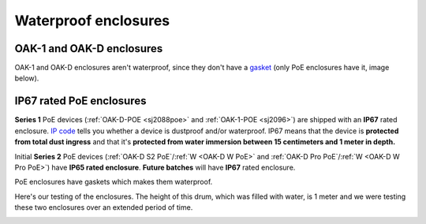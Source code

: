 .. _waterproof:

Waterproof enclosures
=====================

OAK-1 and OAK-D enclosures
**************************

OAK-1 and OAK-D enclosures aren't waterproof, since they don't have a `gasket <https://en.wikipedia.org/wiki/Gasket>`__ (only PoE enclosures have it, image below).

IP67 rated PoE enclosures
*************************

**Series 1** PoE devices (:ref:`OAK-D-POE <sj2088poe>` and :ref:`OAK-1-POE <sj2096>`) are shipped with an **IP67** rated enclosure. `IP code <https://en.wikipedia.org/wiki/IP_Code>`__
tells you whether a device is dustproof and/or waterproof. IP67 means that the device is **protected from total dust ingress** and that
it's **protected from water immersion between 15 centimeters and 1 meter in depth.** 

Initial **Series 2** PoE devices (:ref:`OAK-D S2 PoE`/:ref:`W <OAK-D W PoE>` and :ref:`OAK-D Pro PoE`/:ref:`W <OAK-D W Pro PoE>`)
have **IP65 rated enclosure**. **Future batches** will have **IP67** rated enclosure.

PoE enclosures have gaskets which makes them waterproof.

.. image:: /_static/images/waterproof/poe_gasket.jpeg

Here's our testing of the enclosures. The height of this drum, which was filled with water, is 1 meter and we were testing these two enclosures over an extended period of time.

.. image:: /_static/images/waterproof/water_test.jpeg
